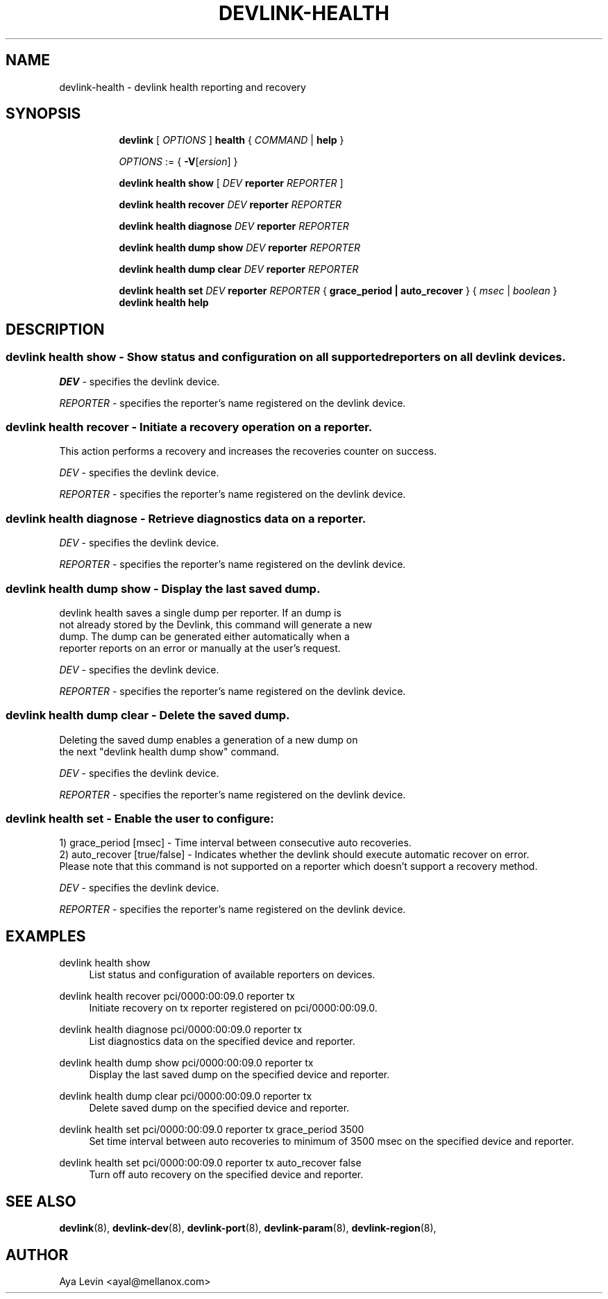.TH DEVLINK\-HEALTH 8 "20 Feb 2019" "iproute2" "Linux"
.SH NAME
devlink-health \- devlink health reporting and recovery
.SH SYNOPSIS
.sp
.ad l
.in +8
.ti -8
.B devlink
.RI "[ " OPTIONS " ]"
.B health
.RI  " { " COMMAND " | "
.BR help " }"
.sp

.ti -8
.IR OPTIONS " := { "
\fB\-V\fR[\fIersion\fR] }

.ti -8
.BR "devlink health show"
.RI "[ " DEV ""
.B reporter
.RI ""REPORTER " ] "

.ti -8
.BR "devlink health recover"
.RI "" DEV ""
.B reporter
.RI "" REPORTER ""

.ti -8
.BR "devlink health diagnose"
.RI "" DEV ""
.B reporter
.RI "" REPORTER ""

.ti -8
.BR "devlink health dump show"
.RI "" DEV ""
.B  reporter
.RI "" REPORTER ""

.ti -8
.BR "devlink health dump clear"
.RI "" DEV ""
.B reporter
.RI "" REPORTER ""

.ti -8
.BR "devlink health set"
.RI "" DEV ""
.B reporter
.RI "" REPORTER ""
.RI " { "
.B grace_period | auto_recover
.RI " } { "
.RI "" msec ""
.RI "|"
.RI "" boolean ""
.RI " } "
.ti -8
.B devlink health help

.SH "DESCRIPTION"
.SS devlink health show - Show status and configuration on all supported reporters on all devlink devices.

.PP
.I "DEV"
- specifies the devlink device.

.PP
.I "REPORTER"
- specifies the reporter's name registered on the devlink device.

.SS devlink health recover - Initiate a recovery operation on a reporter.
This action performs a recovery and increases the recoveries counter on success.

.PP
.I "DEV"
- specifies the devlink device.

.PP
.I "REPORTER"
- specifies the reporter's name registered on the devlink device.

.SS devlink health diagnose - Retrieve diagnostics data on a reporter.

.PP
.I "DEV"
- specifies the devlink device.

.PP
.I "REPORTER"
- specifies the reporter's name registered on the devlink device.

.SS devlink health dump show - Display the last saved dump.

.PD 0
.P
devlink health saves a single dump per reporter. If an dump is
.P
not already stored by the Devlink, this command will generate a new
.P
dump. The dump can be generated either automatically when a
.P
reporter reports on an error or manually at the user's request.
.PD

.PP
.I "DEV"
- specifies the devlink device.

.PP
.I "REPORTER"
- specifies the reporter's name registered on the devlink device.

.SS devlink health dump clear - Delete the saved dump.
Deleting the saved dump enables a generation of a new dump on
.PD 0
.P
the next "devlink health dump show" command.
.PD

.PP
.I "DEV"
- specifies the devlink device.

.PP
.I "REPORTER"
- specifies the reporter's name registered on the devlink device.

.SS devlink health set - Enable the user to configure:
.PD 0
1) grace_period [msec] - Time interval between consecutive auto recoveries.
.P
2) auto_recover [true/false] - Indicates whether the devlink should execute automatic recover on error.
.P
Please note that this command is not supported on a reporter which
doesn't support a recovery method.
.PD

.PP
.I "DEV"
- specifies the devlink device.

.PP
.I "REPORTER"
- specifies the reporter's name registered on the devlink device.

.SH "EXAMPLES"
.PP
devlink health show
.RS 4
List status and configuration of available reporters on devices.
.RE
.PP
devlink health recover pci/0000:00:09.0 reporter tx
.RS 4
Initiate recovery on tx reporter registered on pci/0000:00:09.0.
.RE
.PP
devlink health diagnose pci/0000:00:09.0 reporter tx
.RS 4
List diagnostics data on the specified device and reporter.
.RE
.PP
devlink health dump show pci/0000:00:09.0 reporter tx
.RS 4
Display the last saved dump on the specified device and reporter.
.RE
.PP
devlink health dump clear pci/0000:00:09.0 reporter tx
.RS 4
Delete saved dump on the specified device and reporter.
.RE
.PP
devlink health set pci/0000:00:09.0 reporter tx grace_period 3500
.RS 4
Set time interval between auto recoveries to minimum of 3500 msec on
the specified device and reporter.
.RE
.PP
devlink health set pci/0000:00:09.0 reporter tx auto_recover false
.RS 4
Turn off auto recovery on the specified device and reporter.
.RE
.SH SEE ALSO
.BR devlink (8),
.BR devlink-dev (8),
.BR devlink-port (8),
.BR devlink-param (8),
.BR devlink-region (8),
.br

.SH AUTHOR
Aya Levin <ayal@mellanox.com>
